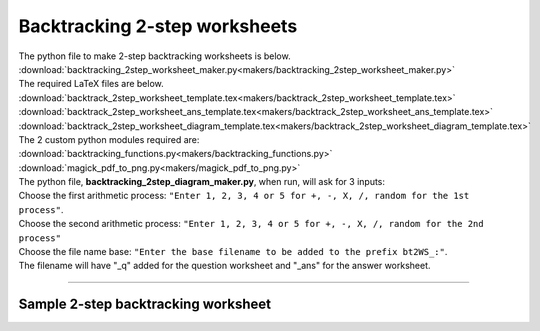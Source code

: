 ====================================================
Backtracking 2-step worksheets
====================================================

| The python file to make 2-step backtracking worksheets is below.
| :download:`backtracking_2step_worksheet_maker.py<makers/backtracking_2step_worksheet_maker.py>`

| The required LaTeX files are below.
| :download:`backtrack_2step_worksheet_template.tex<makers/backtrack_2step_worksheet_template.tex>`
| :download:`backtrack_2step_worksheet_ans_template.tex<makers/backtrack_2step_worksheet_ans_template.tex>`
| :download:`backtrack_2step_worksheet_diagram_template.tex<makers/backtrack_2step_worksheet_diagram_template.tex>`

| The 2 custom python modules required are:
| :download:`backtracking_functions.py<makers/backtracking_functions.py>`
| :download:`magick_pdf_to_png.py<makers/magick_pdf_to_png.py>`

| The python file, **backtracking_2step_diagram_maker.py**, when run, will ask for 3 inputs:
| Choose the first arithmetic process: ``"Enter 1, 2, 3, 4 or 5 for +, -, X, /, random for the 1st process"``.
| Choose the second arithmetic process: ``"Enter 1, 2, 3, 4 or 5 for +, -, X, /, random for the 2nd process"``
| Choose the file name base: ``"Enter the base filename to be added to the prefix bt2WS_:"``.
| The filename will have "_q" added for the question worksheet and "_ans" for the answer worksheet.

----

Sample 2-step backtracking worksheet
-------------------------------------------------------

.. grid:: 2
   :gutter: 0
   :margin: 0
   :padding: 0

   .. grid-item-card::  

      multiplication_addition_q
      ^^^
      :download:`png<worksheets/bt2WS_X+_q.png>`
      :download:`pdf<worksheets/bt2WS_X+_q.pdf>`
      :download:`tex<worksheets/bt2WS_X+_q.tex>`


      .. figure:: worksheets/bt2WS_X+_q.png
         :width: 300
         :alt: bt2WS_X+_q
         :figclass: align-center

   .. grid-item-card::  
      
      multiplication_addition_ans
      ^^^
      :download:`png<worksheets/bt2WS_X+_ans.png>`
      :download:`pdf<worksheets/bt2WS_X+_ans.pdf>`
      :download:`tex<worksheets/bt2WS_X+_ans.tex>`

      .. figure:: worksheets/bt2WS_X+_ans.png
         :width: 300
         :alt: bt2WS_X+_ans
         :figclass: align-center

.. grid:: 2
   :gutter: 0
   :margin: 0
   :padding: 0

   .. grid-item-card::  

      random_q
      ^^^
      :download:`png<worksheets/bt2WS_ran_q.png>`
      :download:`pdf<worksheets/bt2WS_ran_q.pdf>`
      :download:`tex<worksheets/bt2WS_ran_q.tex>`


      .. figure:: worksheets/bt2WS_ran_q.png
         :width: 300
         :alt: bt2WS_ran_q
         :figclass: align-center

   .. grid-item-card::  
      
      random_ans
      ^^^
      :download:`png<worksheets/bt2WS_ran_ans.png>`
      :download:`pdf<worksheets/bt2WS_ran_ans.pdf>`
      :download:`tex<worksheets/bt2WS_ran_ans.tex>`

      .. figure:: worksheets/bt2WS_ran_ans.png
         :width: 300
         :alt: bt2WS_ran_ans
         :figclass: align-center
